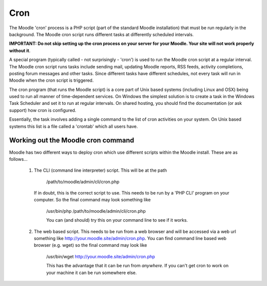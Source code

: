 .. _cron:

Cron
=====
The Moodle 'cron' process is a PHP script (part of the standard Moodle installation) that must be run regularly in the background. The Moodle cron script runs different tasks at differently scheduled intervals.

**IMPORTANT: Do not skip setting up the cron process on your server for your Moodle. Your site will not work properly without it**.

A special program (typically called - not surprisingly - 'cron') is used to run the Moodle cron script at a regular interval. The Moodle cron script runs tasks include sending mail, updating Moodle reports, RSS feeds, activity completions, posting forum messages and other tasks. Since different tasks have different schedules, not every task will run in Moodle when the cron script is triggered.

The cron program (that runs the Moodle script) is a core part of Unix based systems (including Linux and OSX) being used to run all manner of time-dependent services. On Windows the simplest solution is to create a task in the Windows Task Scheduler and set it to run at regular intervals. On shared hosting, you should find the documentation (or ask support) how cron is configured.

Essentially, the task involves adding a single command to the list of cron activities on your system. On Unix based systems this list is a file called a 'crontab' which all users have. 


Working out the Moodle cron command
-------------------------------------
Moodle has two different ways to deploy cron which use different scripts within the Moodle install. These are as follows...

   1. The CLI (command line interpreter) script. This will be at the path 
   
       /path/to/moodle/admin/cli/cron.php
   
      If in doubt, this is the correct script to use. This needs to be run by a 'PHP CLI' program on your computer. So the final command may look something like 
      
       /usr/bin/php /path/to/moodle/admin/cli/cron.php
       
       You can (and should) try this on your command line to see if it works. 
       
   2. The web based script. This needs to be run from a web browser and will be accessed via a web url something like http://your.moodle.site/admin/cron.php. You can find command line based web browser (e.g. wget) so the final command may look like 
   
       /usr/bin/wget http://your.moodle.site/admin/cron.php
       
       This has the advantage that it can be run from *anywhere*. If you can't get cron to work on your machine it can be run somewhere else. 
       
       
